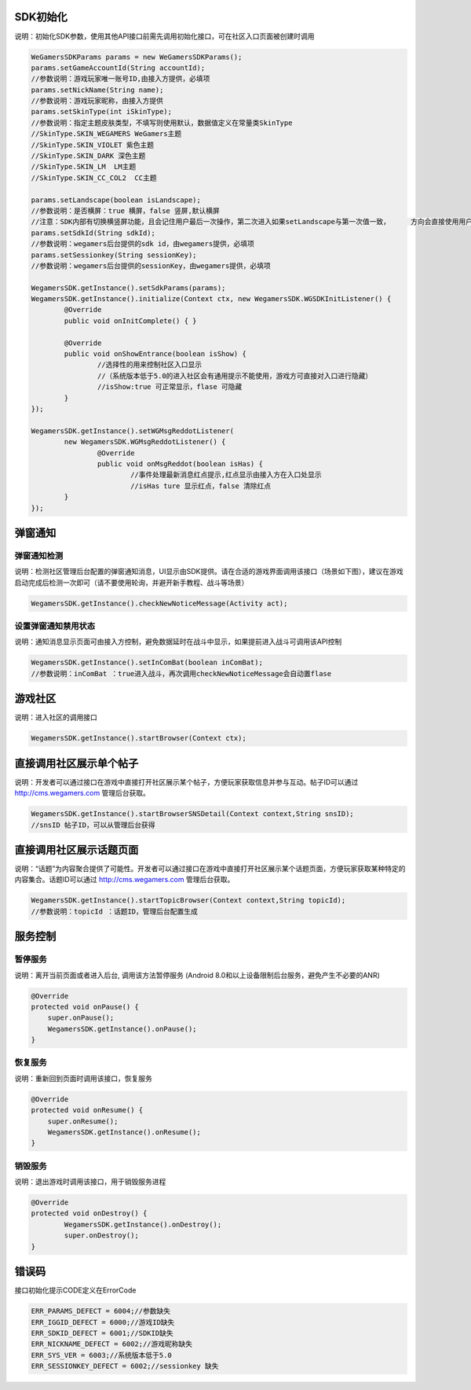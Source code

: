 .. _topics-API接口:

================
SDK初始化
================

说明：初始化SDK参数，使用其他API接口前需先调用初始化接口，可在社区入口页面被创建时调用

.. code-block:: c

	WeGamersSDKParams params = new WeGamersSDKParams();
	params.setGameAccountId(String accountId);           
	//参数说明：游戏玩家唯一账号ID,由接入方提供，必填项
	params.setNickName(String name);              
	//参数说明：游戏玩家昵称，由接入方提供
	params.setSkinType(int iSkinType);                
	//参数说明：指定主题皮肤类型，不填写则使用默认，数据值定义在常量类SkinType             
	//SkinType.SKIN_WEGAMERS WeGamers主题               
	//SkinType.SKIN_VIOLET 紫色主题              
	//SkinType.SKIN_DARK 深色主题                 
	//SkinType.SKIN_LM  LM主题              
	//SkinType.SKIN_CC_COL2  CC主题               

	params.setLandscape(boolean isLandscape);
	//参数说明：是否横屏：true 横屏，false 竖屏,默认横屏
	//注意：SDK内部有切换横竖屏功能，且会记住用户最后一次操作，第二次进入如果setLandscape与第一次值一致，	方向会直接使用用户最后操作的方式
	params.setSdkId(String sdkId);
	//参数说明：wegamers后台提供的sdk id，由wegamers提供，必填项
	params.setSessionkey(String sessionKey);
	//参数说明：wegamers后台提供的sessionKey，由wegamers提供，必填项

	WegamersSDK.getInstance().setSdkParams(params);
	WegamersSDK.getInstance().initialize(Context ctx, new WegamersSDK.WGSDKInitListener() {
		@Override
		public void onInitComplete() { }	 
		
		@Override
		public void onShowEntrance(boolean isShow) {
			//选择性的用来控制社区入口显示
			//（系统版本低于5.0的进入社区会有通用提示不能使用，游戏方可直接对入口进行隐藏）
			//isShow:true 可正常显示，flase 可隐藏
		}
	});

	WegamersSDK.getInstance().setWGMsgReddotListener(
		new WegamersSDK.WGMsgReddotListener() {
			@Override
			public void onMsgReddot(boolean isHas) {
				//事件处理最新消息红点提示,红点显示由接入方在入口处显示
				//isHas ture 显示红点，false 清除红点
		}
	});


================
弹窗通知
================

弹窗通知检测
=========================

说明：检测社区管理后台配置的弹窗通知消息，UI显示由SDK提供。请在合适的游戏界面调用该接口（场景如下图），建议在游戏启动完成后检测一次即可（请不要使用轮询，并避开新手教程、战斗等场景）

.. code-block:: c

	WegamersSDK.getInstance().checkNewNoticeMessage(Activity act);
	
.. image::  ../images_and/image_notice.png

设置弹窗通知禁用状态
=========================

说明：通知消息显示页面可由接入方控制，避免数据延时在战斗中显示，如果提前进入战斗可调用该API控制

.. code-block:: c

	WegamersSDK.getInstance().setInComBat(boolean inComBat);
	//参数说明：inComBat ：true进入战斗，再次调用checkNewNoticeMessage会自动置flase

================
游戏社区
================

说明：进入社区的调用接口

.. code-block:: c

	WegamersSDK.getInstance().startBrowser(Context ctx);
	
================
直接调用社区展示单个帖子
================

说明：开发者可以通过接口在游戏中直接打开社区展示某个帖子，方便玩家获取信息并参与互动。帖子ID可以通过 http://cms.wegamers.com 管理后台获取。

.. code-block:: c

	WegamersSDK.getInstance().startBrowserSNSDetail(Context context,String snsID);
	//snsID 帖子ID，可以从管理后台获得
	
================
直接调用社区展示话题页面
================

说明：“话题”为内容聚合提供了可能性。开发者可以通过接口在游戏中直接打开社区展示某个话题页面，方便玩家获取某种特定的内容集合。话题ID可以通过 http://cms.wegamers.com 管理后台获取。

.. code-block:: c

	WegamersSDK.getInstance().startTopicBrowser(Context context,String topicId);
	//参数说明：topicId ：话题ID，管理后台配置生成
	
	
================
服务控制
================

暂停服务 
=========================

说明：离开当前页面或者进入后台, 调用该方法暂停服务 (Android 8.0和以上设备限制后台服务，避免产生不必要的ANR)

.. code-block:: c


    @Override
    protected void onPause() {
        super.onPause();
        WegamersSDK.getInstance().onPause();
    }


恢复服务
=========================

说明：重新回到页面时调用该接口，恢复服务

.. code-block:: c

	
    @Override
    protected void onResume() {
        super.onResume();
        WegamersSDK.getInstance().onResume();
    }


销毁服务
=========================


说明：退出游戏时调用该接口，用于销毁服务进程

.. code-block:: c

	@Override
	protected void onDestroy() {
		WegamersSDK.getInstance().onDestroy();
		super.onDestroy();
	}

================
错误码
================

接口初始化提示CODE定义在ErrorCode

.. code-block:: c

	ERR_PARAMS_DEFECT = 6004;//参数缺失
	ERR_IGGID_DEFECT = 6000;//游戏ID缺失
	ERR_SDKID_DEFECT = 6001;//SDKID缺失
	ERR_NICKNAME_DEFECT = 6002;//游戏昵称缺失
	ERR_SYS_VER = 6003;//系统版本低于5.0
	ERR_SESSIONKEY_DEFECT = 6002;//sessionkey 缺失

